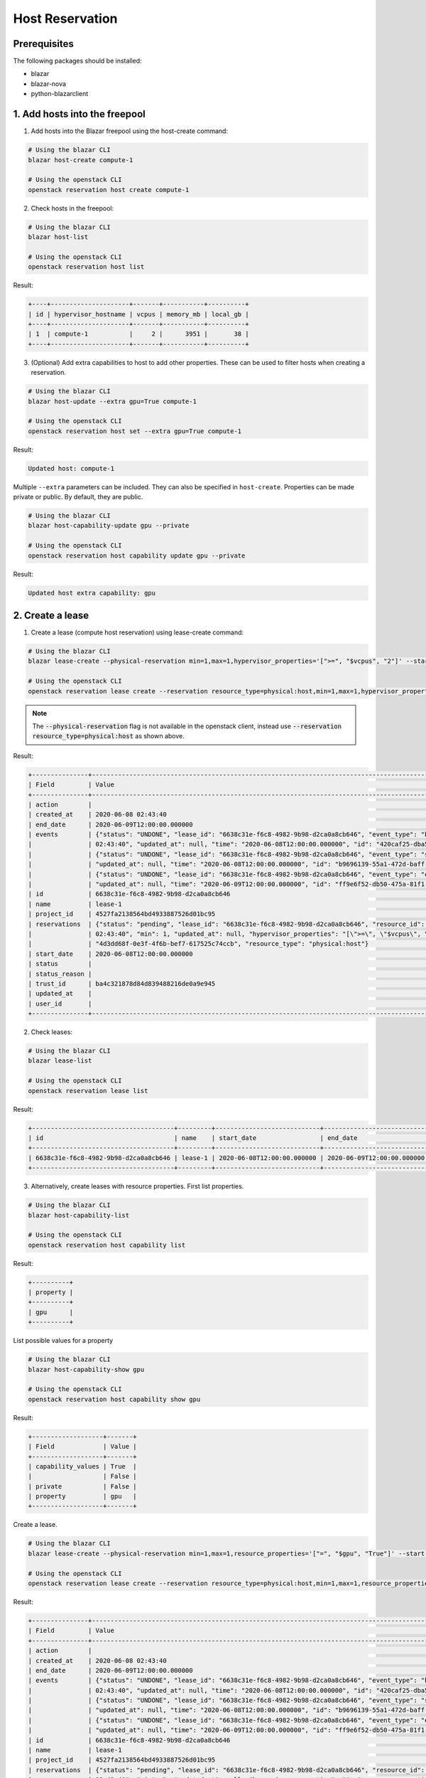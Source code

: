 ================
Host Reservation
================

Prerequisites
-------------

The following packages should be installed:

* blazar
* blazar-nova
* python-blazarclient


1. Add hosts into the freepool
------------------------------

1. Add hosts into the Blazar freepool using the host-create command:

.. sourcecode:: console

 # Using the blazar CLI
 blazar host-create compute-1

 # Using the openstack CLI
 openstack reservation host create compute-1

..

2. Check hosts in the freepool:

.. sourcecode:: console

 # Using the blazar CLI
 blazar host-list

 # Using the openstack CLI
 openstack reservation host list

..

Result:

.. sourcecode:: console

    +----+---------------------+-------+-----------+----------+
    | id | hypervisor_hostname | vcpus | memory_mb | local_gb |
    +----+---------------------+-------+-----------+----------+
    | 1  | compute-1           |     2 |      3951 |       38 |
    +----+---------------------+-------+-----------+----------+

..

3. (Optional) Add extra capabilities to host to add other properties. These can
   be used to filter hosts when creating a reservation.

.. sourcecode:: console

 # Using the blazar CLI
 blazar host-update --extra gpu=True compute-1

 # Using the openstack CLI
 openstack reservation host set --extra gpu=True compute-1

..

Result:

.. sourcecode:: console

  Updated host: compute-1

..

Multiple ``--extra`` parameters can be included. They can also be specified in
``host-create``. Properties can be made private or public. By default, they
are public.

.. sourcecode:: console

 # Using the blazar CLI
 blazar host-capability-update gpu --private

 # Using the openstack CLI
 openstack reservation host capability update gpu --private

..

Result:

.. sourcecode:: console

  Updated host extra capability: gpu

..

2. Create a lease
-----------------

1. Create a lease (compute host reservation) using lease-create command:

.. sourcecode:: console

 # Using the blazar CLI
 blazar lease-create --physical-reservation min=1,max=1,hypervisor_properties='[">=", "$vcpus", "2"]' --start-date "2020-06-08 12:00" --end-date "2020-06-09 12:00" lease-1

 # Using the openstack CLI
 openstack reservation lease create --reservation resource_type=physical:host,min=1,max=1,hypervisor_properties='[">=", "$vcpus", "2"]' --start-date "2020-06-08 12:00" --end-date "2020-06-09 12:00" lease-1

..

.. note::
   The :code:`--physical-reservation` flag is not available in the openstack
   client, instead use :code:`--reservation resource_type=physical:host` as
   shown above.

Result:

.. sourcecode:: console

    +---------------+---------------------------------------------------------------------------------------------------------------------------------------------+
    | Field         | Value                                                                                                                                       |
    +---------------+---------------------------------------------------------------------------------------------------------------------------------------------+
    | action        |                                                                                                                                             |
    | created_at    | 2020-06-08 02:43:40                                                                                                                         |
    | end_date      | 2020-06-09T12:00:00.000000                                                                                                                  |
    | events        | {"status": "UNDONE", "lease_id": "6638c31e-f6c8-4982-9b98-d2ca0a8cb646", "event_type": "before_end_lease", "created_at": "2020-06-08        |
    |               | 02:43:40", "updated_at": null, "time": "2020-06-08T12:00:00.000000", "id": "420caf25-dba5-4ac3-b377-50503ea5c886"}                          |
    |               | {"status": "UNDONE", "lease_id": "6638c31e-f6c8-4982-9b98-d2ca0a8cb646", "event_type": "start_lease", "created_at": "2020-06-08 02:43:40",  |
    |               | "updated_at": null, "time": "2020-06-08T12:00:00.000000", "id": "b9696139-55a1-472d-baff-5fade2c15243"}                                     |
    |               | {"status": "UNDONE", "lease_id": "6638c31e-f6c8-4982-9b98-d2ca0a8cb646", "event_type": "end_lease", "created_at": "2020-06-08 02:43:40",    |
    |               | "updated_at": null, "time": "2020-06-09T12:00:00.000000", "id": "ff9e6f52-db50-475a-81f1-e6897fdc769d"}                                     |
    | id            | 6638c31e-f6c8-4982-9b98-d2ca0a8cb646                                                                                                        |
    | name          | lease-1                                                                                                                                     |
    | project_id    | 4527fa2138564bd4933887526d01bc95                                                                                                            |
    | reservations  | {"status": "pending", "lease_id": "6638c31e-f6c8-4982-9b98-d2ca0a8cb646", "resource_id": "8", "max": 1, "created_at": "2020-06-08           |
    |               | 02:43:40", "min": 1, "updated_at": null, "hypervisor_properties": "[\">=\", \"$vcpus\", \"2\"]", "resource_properties": "", "id":           |
    |               | "4d3dd68f-0e3f-4f6b-bef7-617525c74ccb", "resource_type": "physical:host"}                                                                   |
    | start_date    | 2020-06-08T12:00:00.000000                                                                                                                  |
    | status        |                                                                                                                                             |
    | status_reason |                                                                                                                                             |
    | trust_id      | ba4c321878d84d839488216de0a9e945                                                                                                            |
    | updated_at    |                                                                                                                                             |
    | user_id       |                                                                                                                                             |
    +---------------+---------------------------------------------------------------------------------------------------------------------------------------------+

..

2. Check leases:

.. sourcecode:: console

 # Using the blazar CLI
 blazar lease-list

 # Using the openstack CLI
 openstack reservation lease list

..

Result:


.. sourcecode:: console

    +--------------------------------------+---------+----------------------------+----------------------------+
    | id                                   | name    | start_date                 | end_date                   |
    +--------------------------------------+---------+----------------------------+----------------------------+
    | 6638c31e-f6c8-4982-9b98-d2ca0a8cb646 | lease-1 | 2020-06-08T12:00:00.000000 | 2020-06-09T12:00:00.000000 |
    +--------------------------------------+---------+----------------------------+----------------------------+

..

3. Alternatively, create leases with resource properties.
   First list properties.

.. sourcecode:: console

 # Using the blazar CLI
 blazar host-capability-list

 # Using the openstack CLI
 openstack reservation host capability list

..

Result:

.. sourcecode:: console

    +----------+
    | property |
    +----------+
    | gpu      |
    +----------+

..

List possible values for a property

.. sourcecode:: console

 # Using the blazar CLI
 blazar host-capability-show gpu

 # Using the openstack CLI
 openstack reservation host capability show gpu

..

Result:

.. sourcecode:: console

    +-------------------+-------+
    | Field             | Value |
    +-------------------+-------+
    | capability_values | True  |
    |                   | False |
    | private           | False |
    | property          | gpu   |
    +-------------------+-------+

..

Create a lease.

.. sourcecode:: console

 # Using the blazar CLI
 blazar lease-create --physical-reservation min=1,max=1,resource_properties='["=", "$gpu", "True"]' --start-date "2020-06-08 12:00" --end-date "2020-06-09 12:00" lease-1

 # Using the openstack CLI
 openstack reservation lease create --reservation resource_type=physical:host,min=1,max=1,resource_properties='[">=", "$vcpus", "2"]' --start-date "2020-06-08 12:00" --end-date "2020-06-09 12:00" lease-1

..

Result:

.. sourcecode:: console

    +---------------+---------------------------------------------------------------------------------------------------------------------------------------------+
    | Field         | Value                                                                                                                                       |
    +---------------+---------------------------------------------------------------------------------------------------------------------------------------------+
    | action        |                                                                                                                                             |
    | created_at    | 2020-06-08 02:43:40                                                                                                                         |
    | end_date      | 2020-06-09T12:00:00.000000                                                                                                                  |
    | events        | {"status": "UNDONE", "lease_id": "6638c31e-f6c8-4982-9b98-d2ca0a8cb646", "event_type": "before_end_lease", "created_at": "2020-06-08        |
    |               | 02:43:40", "updated_at": null, "time": "2020-06-08T12:00:00.000000", "id": "420caf25-dba5-4ac3-b377-50503ea5c886"}                          |
    |               | {"status": "UNDONE", "lease_id": "6638c31e-f6c8-4982-9b98-d2ca0a8cb646", "event_type": "start_lease", "created_at": "2020-06-08 02:43:40",  |
    |               | "updated_at": null, "time": "2020-06-08T12:00:00.000000", "id": "b9696139-55a1-472d-baff-5fade2c15243"}                                     |
    |               | {"status": "UNDONE", "lease_id": "6638c31e-f6c8-4982-9b98-d2ca0a8cb646", "event_type": "end_lease", "created_at": "2020-06-08 02:43:40",    |
    |               | "updated_at": null, "time": "2020-06-09T12:00:00.000000", "id": "ff9e6f52-db50-475a-81f1-e6897fdc769d"}                                     |
    | id            | 6638c31e-f6c8-4982-9b98-d2ca0a8cb646                                                                                                        |
    | name          | lease-1                                                                                                                                     |
    | project_id    | 4527fa2138564bd4933887526d01bc95                                                                                                            |
    | reservations  | {"status": "pending", "lease_id": "6638c31e-f6c8-4982-9b98-d2ca0a8cb646", "resource_id": "8", "max": 1, "created_at": "2020-06-08           |
    |               | 02:43:40", "min": 1, "updated_at": null, "hypervisor_properties": "", "resource_properties": "[\"=\", \"$gpu\", \"True\"]", "id":           |
    |               | "4d3dd68f-0e3f-4f6b-bef7-617525c74ccb", "resource_type": "physical:host"}                                                                   |
    | start_date    | 2020-06-08T12:00:00.000000                                                                                                                  |
    | status        |                                                                                                                                             |
    | status_reason |                                                                                                                                             |
    | trust_id      | ba4c321878d84d839488216de0a9e945                                                                                                            |
    | updated_at    |                                                                                                                                             |
    | user_id       |                                                                                                                                             |
    +---------------+---------------------------------------------------------------------------------------------------------------------------------------------+

..


3. Use the leased resources
---------------------------

1. Create a server: Please specify the reservation id as a scheduler hint.

.. sourcecode:: console

    openstack server create --flavor <flavor> --image <image> --network <network> --hint reservation=4d3dd68f-0e3f-4f6b-bef7-617525c74ccb <server-name>

..
